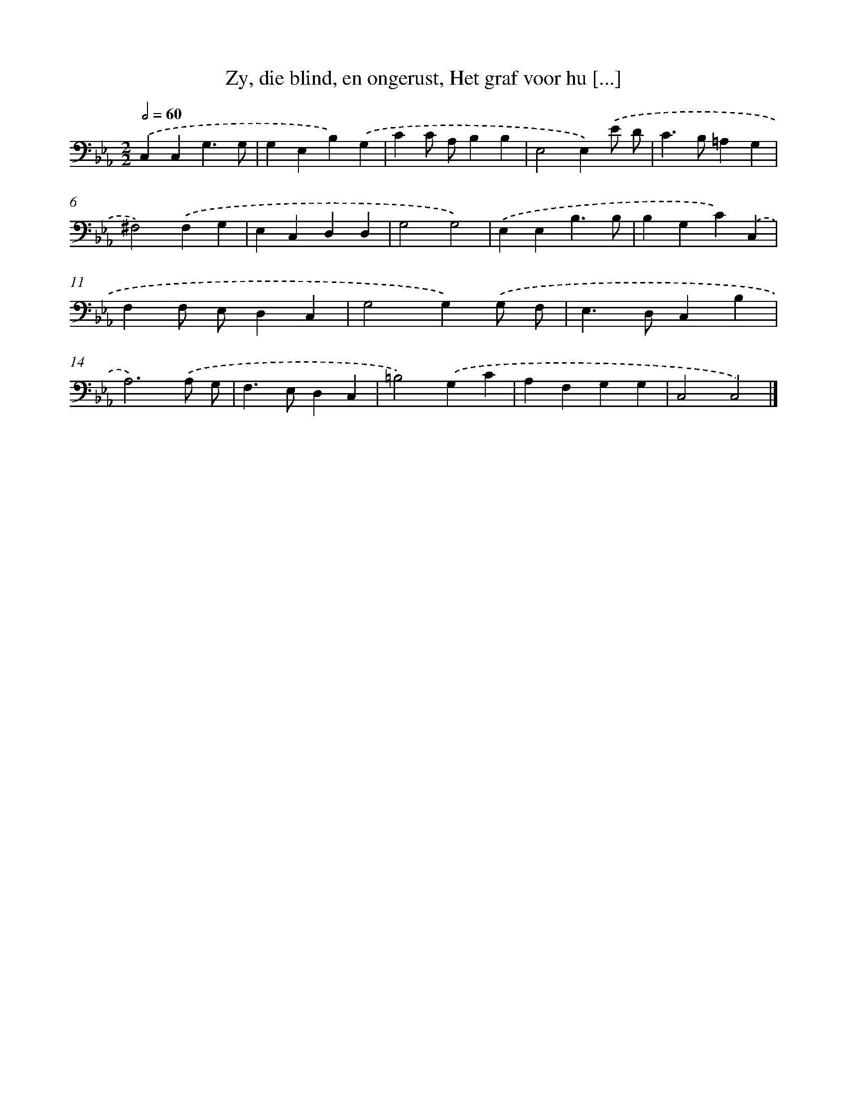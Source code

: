 X: 17228
T: Zy, die blind, en ongerust, Het graf voor hu [...]
%%abc-version 2.0
%%abcx-abcm2ps-target-version 5.9.1 (29 Sep 2008)
%%abc-creator hum2abc beta
%%abcx-conversion-date 2018/11/01 14:38:11
%%humdrum-veritas 1701927338
%%humdrum-veritas-data 3205664477
%%continueall 1
%%barnumbers 0
L: 1/4
M: 2/2
Q: 1/2=60
K: Eb clef=bass
.('C,C,G,3/G,/ |
G,E,B,).('G, |
CC/ A,/B,B, |
E,2E,).('E/ D/ |
C>B,=A,G, |
^F,2).('F,G, |
E,C,D,D, |
G,2G,2) |
.('E,E,B,3/B,/ |
B,G,C).('C, |
F,F,/ E,/D,C, |
G,2G,).('G,/ F,/ |
E,>D,C,B, |
A,3).('A,/ G,/ |
F,>E,D,C, |
=B,2).('G,C |
A,F,G,G, |
C,2C,2) |]
